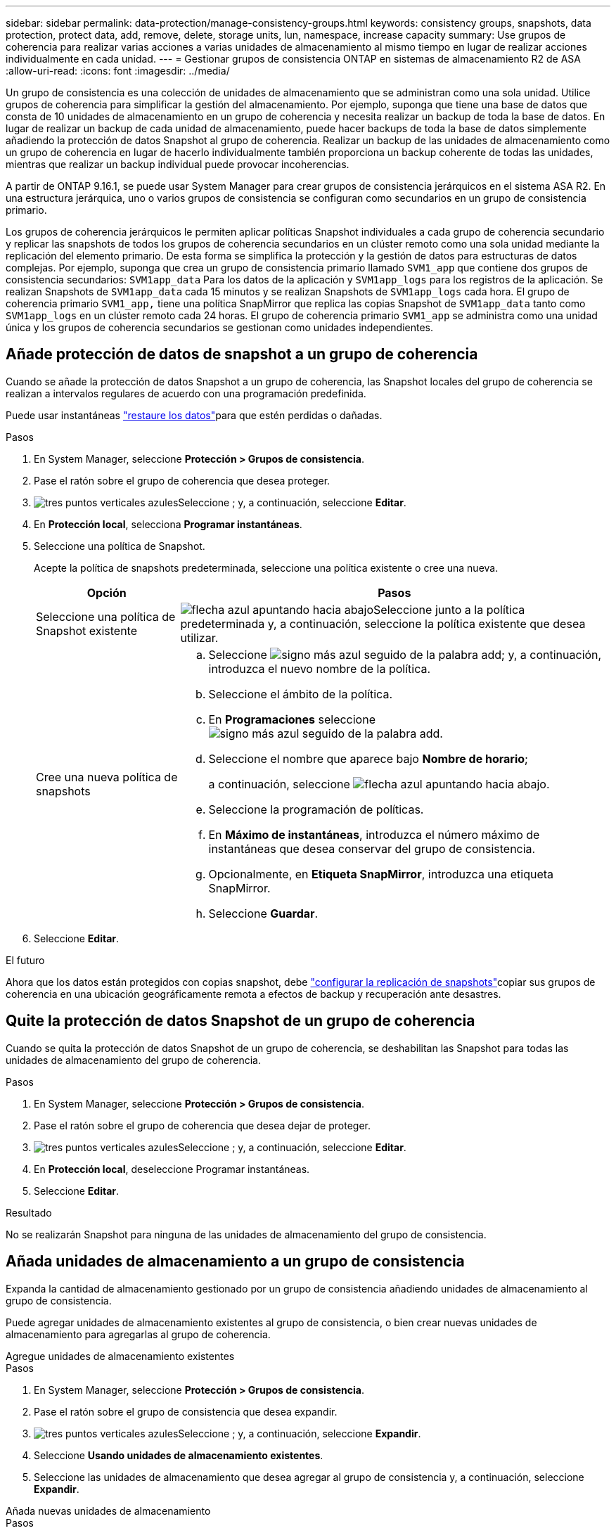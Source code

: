 ---
sidebar: sidebar 
permalink: data-protection/manage-consistency-groups.html 
keywords: consistency groups, snapshots, data protection, protect data, add, remove, delete, storage units, lun, namespace, increase capacity 
summary: Use grupos de coherencia para realizar varias acciones a varias unidades de almacenamiento al mismo tiempo en lugar de realizar acciones individualmente en cada unidad. 
---
= Gestionar grupos de consistencia ONTAP en sistemas de almacenamiento R2 de ASA
:allow-uri-read: 
:icons: font
:imagesdir: ../media/


[role="lead"]
Un grupo de consistencia es una colección de unidades de almacenamiento que se administran como una sola unidad. Utilice grupos de coherencia para simplificar la gestión del almacenamiento. Por ejemplo, suponga que tiene una base de datos que consta de 10 unidades de almacenamiento en un grupo de coherencia y necesita realizar un backup de toda la base de datos. En lugar de realizar un backup de cada unidad de almacenamiento, puede hacer backups de toda la base de datos simplemente añadiendo la protección de datos Snapshot al grupo de coherencia. Realizar un backup de las unidades de almacenamiento como un grupo de coherencia en lugar de hacerlo individualmente también proporciona un backup coherente de todas las unidades, mientras que realizar un backup individual puede provocar incoherencias.

A partir de ONTAP 9.16.1, se puede usar System Manager para crear grupos de consistencia jerárquicos en el sistema ASA R2. En una estructura jerárquica, uno o varios grupos de consistencia se configuran como secundarios en un grupo de consistencia primario.

Los grupos de coherencia jerárquicos le permiten aplicar políticas Snapshot individuales a cada grupo de coherencia secundario y replicar las snapshots de todos los grupos de coherencia secundarios en un clúster remoto como una sola unidad mediante la replicación del elemento primario. De esta forma se simplifica la protección y la gestión de datos para estructuras de datos complejas. Por ejemplo, suponga que crea un grupo de consistencia primario llamado `SVM1_app` que contiene dos grupos de consistencia secundarios: `SVM1app_data` Para los datos de la aplicación y `SVM1app_logs` para los registros de la aplicación. Se realizan Snapshots de `SVM1app_data` cada 15 minutos y se realizan Snapshots de `SVM1app_logs` cada hora. El grupo de coherencia primario `SVM1_app,` tiene una política SnapMirror que replica las copias Snapshot de `SVM1app_data` tanto como `SVM1app_logs` en un clúster remoto cada 24 horas. El grupo de coherencia primario `SVM1_app` se administra como una unidad única y los grupos de coherencia secundarios se gestionan como unidades independientes.



== Añade protección de datos de snapshot a un grupo de coherencia

Cuando se añade la protección de datos Snapshot a un grupo de coherencia, las Snapshot locales del grupo de coherencia se realizan a intervalos regulares de acuerdo con una programación predefinida.

Puede usar instantáneas link:restore-data.html["restaure los datos"]para que estén perdidas o dañadas.

.Pasos
. En System Manager, seleccione *Protección > Grupos de consistencia*.
. Pase el ratón sobre el grupo de coherencia que desea proteger.
. image:icon_kabob.gif["tres puntos verticales azules"]Seleccione ; y, a continuación, seleccione *Editar*.
. En *Protección local*, selecciona *Programar instantáneas*.
. Seleccione una política de Snapshot.
+
Acepte la política de snapshots predeterminada, seleccione una política existente o cree una nueva.

+
[cols="2,6a"]
|===
| Opción | Pasos 


| Seleccione una política de Snapshot existente  a| 
image:icon_dropdown_arrow.gif["flecha azul apuntando hacia abajo"]Seleccione junto a la política predeterminada y, a continuación, seleccione la política existente que desea utilizar.



| Cree una nueva política de snapshots  a| 
.. Seleccione image:icon_add.gif["signo más azul seguido de la palabra add"]; y, a continuación, introduzca el nuevo nombre de la política.
.. Seleccione el ámbito de la política.
.. En *Programaciones* seleccione image:icon_add.gif["signo más azul seguido de la palabra add"].
.. Seleccione el nombre que aparece bajo *Nombre de horario*;
+
a continuación, seleccione image:icon_dropdown_arrow.gif["flecha azul apuntando hacia abajo"].

.. Seleccione la programación de políticas.
.. En *Máximo de instantáneas*, introduzca el número máximo de instantáneas que desea conservar del grupo de consistencia.
.. Opcionalmente, en *Etiqueta SnapMirror*, introduzca una etiqueta SnapMirror.
.. Seleccione *Guardar*.


|===
. Seleccione *Editar*.


.El futuro
Ahora que los datos están protegidos con copias snapshot, debe link:../secure-data/encrypt-data-at-rest.html["configurar la replicación de snapshots"]copiar sus grupos de coherencia en una ubicación geográficamente remota a efectos de backup y recuperación ante desastres.



== Quite la protección de datos Snapshot de un grupo de coherencia

Cuando se quita la protección de datos Snapshot de un grupo de coherencia, se deshabilitan las Snapshot para todas las unidades de almacenamiento del grupo de coherencia.

.Pasos
. En System Manager, seleccione *Protección > Grupos de consistencia*.
. Pase el ratón sobre el grupo de coherencia que desea dejar de proteger.
. image:icon_kabob.gif["tres puntos verticales azules"]Seleccione ; y, a continuación, seleccione *Editar*.
. En *Protección local*, deseleccione Programar instantáneas.
. Seleccione *Editar*.


.Resultado
No se realizarán Snapshot para ninguna de las unidades de almacenamiento del grupo de consistencia.



== Añada unidades de almacenamiento a un grupo de consistencia

Expanda la cantidad de almacenamiento gestionado por un grupo de consistencia añadiendo unidades de almacenamiento al grupo de consistencia.

Puede agregar unidades de almacenamiento existentes al grupo de consistencia, o bien crear nuevas unidades de almacenamiento para agregarlas al grupo de coherencia.

[role="tabbed-block"]
====
.Agregue unidades de almacenamiento existentes
--
.Pasos
. En System Manager, seleccione *Protección > Grupos de consistencia*.
. Pase el ratón sobre el grupo de consistencia que desea expandir.
. image:icon_kabob.gif["tres puntos verticales azules"]Seleccione ; y, a continuación, seleccione *Expandir*.
. Seleccione *Usando unidades de almacenamiento existentes*.
. Seleccione las unidades de almacenamiento que desea agregar al grupo de consistencia y, a continuación, seleccione *Expandir*.


--
.Añada nuevas unidades de almacenamiento
--
.Pasos
. En System Manager, seleccione *Protección > Grupos de consistencia*.
. Pase el ratón sobre el grupo de consistencia que desea expandir.
. image:icon_kabob.gif["tres puntos verticales azules"]Seleccione ; y, a continuación, seleccione *Expandir*.
. Seleccione *Utilizando nuevas unidades de almacenamiento*.
. Introduzca la cantidad de unidades que desea crear y la capacidad por unidad.
+
Si crea más de una unidad, cada unidad se crea con la misma capacidad y el mismo sistema operativo host. Para asignar una capacidad diferente a cada unidad, selecciona *Añadir una capacidad diferente* para asignar una capacidad diferente a cada unidad.

. Seleccione *Expandir*.


.Lo siguiente
Después de crear una nueva unidad de almacenamiento, debe link:../manage-data/provision-san-storage.html#add-host-initiators["añada iniciadores de host"] y link:../manage-data/provision-san-storage.html#map-the-storage-unit-to-a-host["asigne la unidad de almacenamiento recién creada a un host"]. Cuando se añaden iniciadores de host, los hosts son elegibles para acceder a las unidades de almacenamiento y realizar operaciones de datos. La asignación de una unidad de almacenamiento a un host permite que la unidad de almacenamiento comience a servir datos al host al que se asigna.

--
====
.El futuro
Las copias Snapshot existentes del grupo de coherencia no incluirán las unidades de almacenamiento que se acaban de añadir. Se debe link:create-snapshots.html#step-2-create-a-snapshot["cree una instantánea inmediata"]de su grupo de coherencia para proteger las unidades de almacenamiento recién añadidas hasta que se cree automáticamente la siguiente snapshot programada.



== Quitar una unidad de almacenamiento de un grupo de consistencia

Es necesario quitar una unidad de almacenamiento de un grupo de consistencia si se desea eliminar la unidad de almacenamiento, si se desea gestionarla como parte de un grupo de consistencia diferente o si ya no necesita proteger los datos que contiene. Al quitar una unidad de almacenamiento de un grupo de consistencia, se interrumpe la relación entre la unidad de almacenamiento y el grupo de consistencia, pero no se elimina la unidad de almacenamiento.

.Pasos
. En System Manager, seleccione *Protección > Grupos de consistencia*.
. Haga doble clic en el grupo de coherencia del que desea quitar una unidad de almacenamiento.
. En la sección *Descripción general*, en *Unidades de almacenamiento*, seleccione la unidad de almacenamiento que desea eliminar; luego seleccione *Eliminar del grupo de consistencia*.


.Resultado
La unidad de almacenamiento ya no es miembro del grupo de coherencia.

.El futuro
Si necesita continuar con la protección de datos para la unidad de almacenamiento, agregue la unidad de almacenamiento a otro grupo de consistencia.



== Convertir un grupo de consistencia existente en un grupo de consistencia primario

Las unidades de almacenamiento no pueden asociarse directamente con un grupo de coherencia primario. Si convierte un grupo de consistencia existente a un grupo de consistencia primario, se crea un nuevo grupo de consistencia secundario y las unidades de almacenamiento que pertenecen al grupo de consistencia convertido se mueven al nuevo grupo de consistencia secundario.

.Pasos
. En System Manager, seleccione *Protección > Grupos de consistencia*.
. Pase el ratón por el grupo de consistencia que desea convertir en un grupo de consistencia primario.
. image:icon_kabob.gif["tres puntos verticales azules"]Seleccione ; y, a continuación, seleccione *Promocionar al grupo de consistencia primario*.
. Introduzca un nombre para el grupo de consistencia primario o acepte el nombre predeterminado y, a continuación, seleccione el tipo de componente del grupo de consistencia.
. Selecciona *Promocionar*.


.El futuro
Puede crear grupos de consistencia secundarios adicionales en el grupo de consistencia primario. También  se puede link:../secure-data/encrypt-data-at-rest.html["configurar la replicación de snapshots"]copiar el grupo de coherencia primario en una ubicación geográficamente remota para backup y recuperación ante desastres.



== Cree un grupo de consistencia secundario

La creación de grupos de consistencia secundarios le permite aplicar políticas de snapshots individuales a cada secundario al mismo tiempo que aplica una política de replicación a todos los grupos de coherencia secundarios en el nivel principal.

Puede crear un grupo de consistencia secundario a partir de un grupo de consistencia nuevo o existente.

[role="tabbed-block"]
====
.Desde un nuevo grupo de consistencia
--
.Pasos
. En System Manager, seleccione *Protección > Grupos de consistencia*.
. Pase el ratón por el grupo de consistencia primario al que desea añadir un grupo de consistencia secundario.
. Seleccione image:icon_kabob.gif["tres puntos verticales azules"]; y, a continuación, seleccione *Agregar un nuevo grupo de consistencia hijo*.
. Introduzca un nombre para el grupo de consistencia secundario o acepte el nombre predeterminado y, a continuación, seleccione el tipo de componente del grupo de consistencia.
. Seleccione esta opción para agregar unidades de almacenamiento existentes al grupo de consistencia hijo o para crear nuevas unidades de almacenamiento.
+
Si crea nuevas unidades de almacenamiento, introduzca la cantidad de unidades que desea crear y la capacidad por unidad; a continuación, introduzca la información del host.

+
Si se crea más de una unidad de almacenamiento, cada unidad se crea con la misma capacidad y el mismo sistema operativo host. Para asignar una capacidad diferente a cada unidad, selecciona *Añadir una capacidad diferente*.

. Seleccione *Agregar*.


--
.Desde un grupo de consistencia existente
--
.Pasos
. En System Manager, seleccione *Protección > Grupos de consistencia*.
. Seleccione el grupo de consistencia existente que desea convertir en un grupo de consistencia secundario.
. Seleccione image:icon_kabob.gif["tres puntos verticales azules"]; y, a continuación, seleccione *Mover bajo grupo de consistencia diferente*.
+
Si el grupo de consistencia que desea utilizar como secundario de otro grupo de consistencia, debe desvincularlo del grupo de consistencia primario existente para poder moverlo a un nuevo grupo de consistencia primario.

. Introduzca un nombre nuevo para el grupo de consistencia secundario o acepte el nombre predeterminado y, a continuación, seleccione el tipo de componente del grupo de consistencia.
. Seleccione el grupo de consistencia existente que desea que sea el grupo de consistencia primario o seleccione para crear un nuevo grupo de consistencia primario.
+
Si selecciona crear un nuevo grupo de consistencia primario, introduzca un nombre para el grupo de consistencia primario o acepte el nombre predeterminado y, a continuación, seleccione el tipo de componente de aplicación de consistencia.

. Selecciona *Mover*.


--
====
.El futuro
Después de crear un grupo de consistencia secundario, puede link:policies-schedules.html#apply-a-snapshot-policy-to-a-consistency-group["aplique políticas de protección de snapshots individuales"] acceder a cada grupo de consistencia secundario. También link:snapshot-replication.html["configure una política de replicación"] puede en el grupo de coherencia primario para replicar las snapshots de todos los grupos de coherencia secundarios en un clúster remoto como una sola unidad.



== Degrade un grupo de consistencia primario a un grupo de consistencia único

Cuando _degrada_ un grupo de consistencia primario a un solo grupo de consistencia, las unidades de almacenamiento de los grupos de consistencia secundarios asociados se agregan al grupo de consistencia primario. Los grupos de consistencia secundarios se eliminan y el elemento principal se gestiona como un solo grupo de consistencia.

.Pasos
. En System Manager, seleccione *Protección > Grupos de consistencia*.
. Pase el ratón por el grupo de consistencia primario que desea degradar.
. Seleccione image:icon_kabob.gif["tres puntos verticales azules"]; y, a continuación, seleccione *Descender a un único grupo de consistencia*.
. Selecciona *Descender*


.El futuro
link:policies-schedules.html#apply-a-snapshot-policy-to-a-consistency-group["Añada una política de Snapshot"] al grupo de coherencia degradado para proteger las unidades de almacenamiento que se gestionaron anteriormente por los grupos de coherencia secundarios.



== Desvincular un grupo de consistencia secundario de un grupo de consistencia primario

Cuando se desvincula un grupo de consistencia secundario de un grupo de consistencia primario, el grupo de consistencia secundario se elimina del grupo de consistencia primario y se gestiona como un único grupo de consistencia. La política de replicación aplicada al elemento principal ya no se aplica al grupo de consistencia secundario desconectado.

.Pasos
. En System Manager, seleccione *Protección > Grupos de consistencia*.
. Seleccione el grupo de consistencia primario.
. Seleccione el grupo de consistencia secundario que desea desvincular.
. image:icon_kabob.gif["tres puntos verticales azules"]Seleccione ; y, a continuación, seleccione *Desasociar de padre*.
. Introduzca un nuevo nombre para el grupo de consistencia que desea desvincular o acepte el nombre predeterminado; a continuación, seleccione el tipo de aplicación del grupo de consistencia.
. Seleccione *Detach*.


.El futuro
link:snapshot-replication.html["Configure una política de replicación"] para replicar las snapshots del grupo de consistencia secundario desconectado en un clúster remoto como un grupo de coherencia único.



== Eliminar un grupo de consistencia

Si ya no es necesario administrar los miembros de un grupo de consistencia como una sola unidad, puede eliminar el grupo de consistencia. Después de eliminar un grupo de consistencia, las unidades de almacenamiento anteriormente en el grupo siguen activas en el clúster.

.Antes de empezar
Si el grupo de consistencia que desea eliminar se encuentra en una relación de replicación, debe romper la relación antes de eliminar el grupo de consistencia. Después de eliminar un grupo de consistencia de replicación, las unidades de almacenamiento que estaban en el grupo de consistencia permanecen activas en el clúster y las copias replicadas permanecen en el clúster remoto.

.Pasos
. En System Manager, seleccione *Protección > Grupos de consistencia*.
. Pase el ratón sobre el grupo de consistencia que desea eliminar.
. image:icon_kabob.gif["tres puntos verticales azules"]Seleccione ; y, a continuación, seleccione *Eliminar*.
. Acepte la advertencia, luego seleccione *Eliminar*.


.El futuro
Después de eliminar un grupo de coherencia, las unidades de almacenamiento anteriormente en el grupo de coherencia ya no están protegidas por las Snapshot. Considere la posibilidad de añadir estas unidades de almacenamiento a otro grupo de consistencia para protegerlas contra la pérdida de datos.
